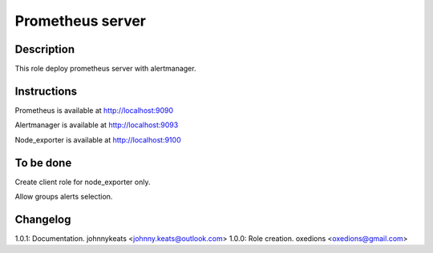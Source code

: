 Prometheus server
=================

Description
-----------

This role deploy prometheus server with alertmanager.

Instructions
------------

Prometheus is available at http://localhost:9090

Alertmanager is available at http://localhost:9093

Node_exporter is available at http://localhost:9100

To be done
----------

Create client role for node_exporter only.

Allow groups alerts selection.


Changelog
---------

1.0.1: Documentation. johnnykeats <johnny.keats@outlook.com>
1.0.0: Role creation. oxedions <oxedions@gmail.com>
 
